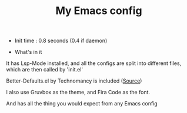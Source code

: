 #+TITLE: My Emacs config 

- Init time : 0.8 seconds (0.4 if daemon)

- What's in it

It has Lsp-Mode installed, and all the configs are split into different files,
which are then called by 'init.el'

Better-Defaults.el by Technomancy is included ([[https://git.sr.ht/~technomancy/better-defaults/tree/master/better-defaults.el][Source]])

I also use Gruvbox as the theme, and Fira Code as the font.

And has all the thing you would expect from any Emacs config
